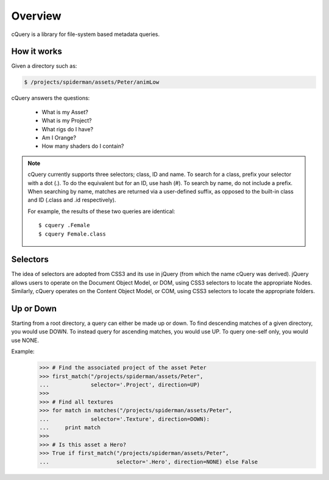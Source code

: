 Overview
========

cQuery is a library for file-system based metadata queries.

How it works
------------

Given a directory such as:

.. code-block:: bash

    $ /projects/spiderman/assets/Peter/animLow

cQuery answers the questions:

    - What is my Asset?
    - What is my Project?
    - What rigs do I have?
    - Am I Orange?
    - How many shaders do I contain?

.. note::

    cQuery currently supports three selectors; class, ID and name. To search for a class, prefix your selector with a dot (.). To do the equivalent but for an ID, use hash (#). To search by name, do not include a prefix. When searching by name, matches are returned via a user-defined suffix, as opposed to the built-in class and ID (.class and .id respectively).

    For example, the results of these two queries are identical::

        $ cquery .Female
        $ cquery Female.class

Selectors
---------

The idea of selectors are adopted from CSS3 and its use in jQuery (from which the name cQuery was derived). jQuery allows users to operate on the Document Object Model, or DOM, using CSS3 selectors to locate the appropriate Nodes. Similarly, cQuery operates on the Content Object Model, or COM, using CSS3 selectors to locate the appropriate folders.

Up or Down
----------

Starting from a root directory, a query can either be made up or down. To find descending matches of a given directory, you would use DOWN. To instead query for ascending matches, you would use UP. To query one-self only, you would use NONE.

Example:
    >>> # Find the associated project of the asset Peter
    >>> first_match("/projects/spiderman/assets/Peter",
    ...             selector='.Project', direction=UP)
    >>>
    >>> # Find all textures
    >>> for match in matches("/projects/spiderman/assets/Peter",
    ...             selector='.Texture', direction=DOWN):
    ...     print match
    >>>
    >>> # Is this asset a Hero?
    >>> True if first_match("/projects/spiderman/assets/Peter",
    ...                     selector='.Hero', direction=NONE) else False

